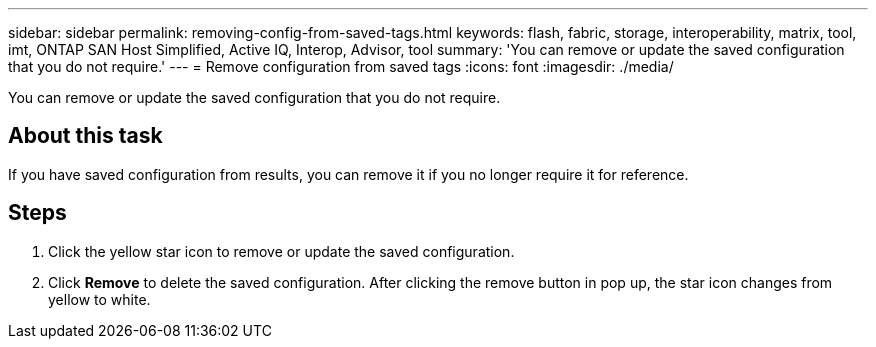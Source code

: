 ---
sidebar: sidebar
permalink: removing-config-from-saved-tags.html
keywords: flash, fabric, storage, interoperability, matrix, tool, imt, ONTAP SAN Host Simplified, Active IQ, Interop, Advisor, tool
summary: 'You can remove or update the saved configuration that you do not require.'
---
= Remove configuration from saved tags
:icons: font
:imagesdir: ./media/

[.lead]
You can remove or update the saved configuration that you do not require.

== About this task
If you have saved configuration from results, you can remove it if you no longer require it for reference.

== Steps
. Click the yellow star icon to remove or update the saved configuration.
. Click *Remove* to delete the saved configuration.
After clicking the remove button in pop up, the star icon changes from yellow to white.
